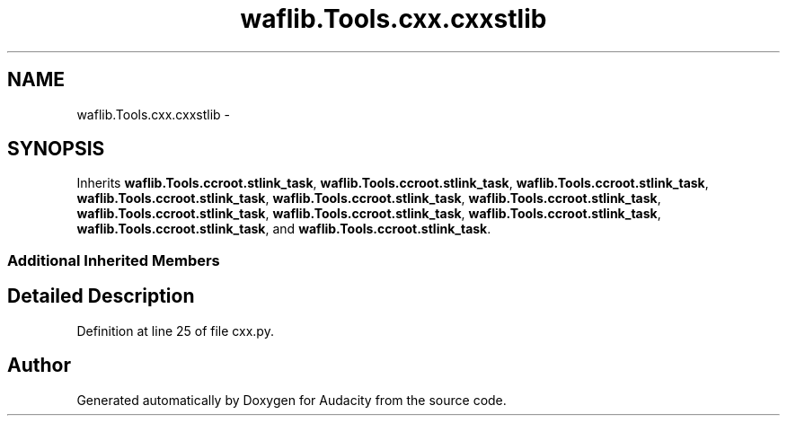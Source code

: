 .TH "waflib.Tools.cxx.cxxstlib" 3 "Thu Apr 28 2016" "Audacity" \" -*- nroff -*-
.ad l
.nh
.SH NAME
waflib.Tools.cxx.cxxstlib \- 
.SH SYNOPSIS
.br
.PP
.PP
Inherits \fBwaflib\&.Tools\&.ccroot\&.stlink_task\fP, \fBwaflib\&.Tools\&.ccroot\&.stlink_task\fP, \fBwaflib\&.Tools\&.ccroot\&.stlink_task\fP, \fBwaflib\&.Tools\&.ccroot\&.stlink_task\fP, \fBwaflib\&.Tools\&.ccroot\&.stlink_task\fP, \fBwaflib\&.Tools\&.ccroot\&.stlink_task\fP, \fBwaflib\&.Tools\&.ccroot\&.stlink_task\fP, \fBwaflib\&.Tools\&.ccroot\&.stlink_task\fP, \fBwaflib\&.Tools\&.ccroot\&.stlink_task\fP, \fBwaflib\&.Tools\&.ccroot\&.stlink_task\fP, and \fBwaflib\&.Tools\&.ccroot\&.stlink_task\fP\&.
.SS "Additional Inherited Members"
.SH "Detailed Description"
.PP 
Definition at line 25 of file cxx\&.py\&.

.SH "Author"
.PP 
Generated automatically by Doxygen for Audacity from the source code\&.
